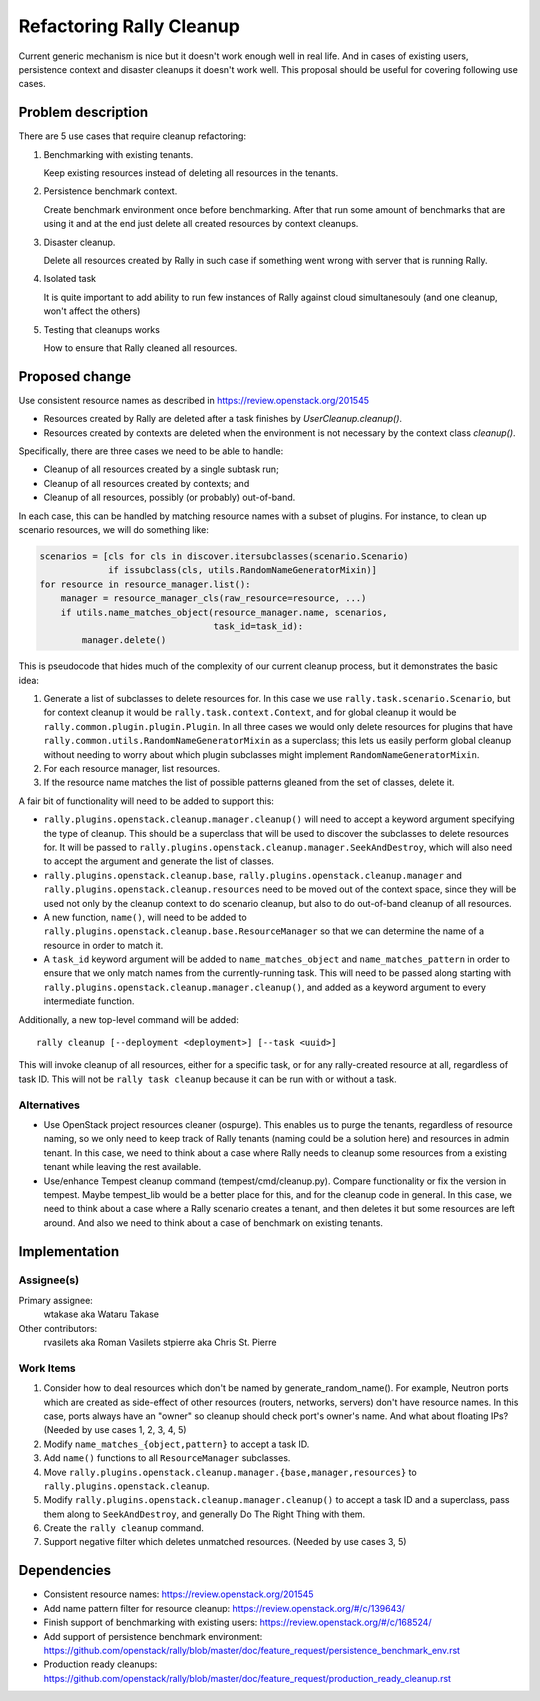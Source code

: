 ..
 This work is licensed under a Creative Commons Attribution 3.0 Unported
 License.

 http://creativecommons.org/licenses/by/3.0/legalcode

=========================
Refactoring Rally Cleanup
=========================

Current generic mechanism is nice but it doesn't work enough well in real life.
And in cases of existing users, persistence context and disaster cleanups it
doesn't work well.
This proposal should be useful for covering following use cases.


Problem description
===================

There are 5 use cases that require cleanup refactoring:

#. Benchmarking with existing tenants.

   Keep existing resources instead of deleting all resources in the tenants.

#. Persistence benchmark context.

   Create benchmark environment once before benchmarking. After that run some
   amount of benchmarks that are using it and at the end just delete all
   created resources by context cleanups.

#. Disaster cleanup.

   Delete all resources created by Rally in such case if something went wrong
   with server that is running Rally.

#. Isolated task

   It is quite important to add ability to run few instances of Rally against
   cloud simultanesouly (and one cleanup, won't affect the others)

#. Testing that cleanups works

   How to ensure that Rally cleaned all resources.


Proposed change
===============

Use consistent resource names as described in
https://review.openstack.org/201545

* Resources created by Rally are deleted after a task finishes by
  `UserCleanup.cleanup()`.

* Resources created by contexts are deleted when the environment is
  not necessary by the context class `cleanup()`.

Specifically, there are three cases we need to be able to handle:

* Cleanup of all resources created by a single subtask run;
* Cleanup of all resources created by contexts; and
* Cleanup of all resources, possibly (or probably) out-of-band.

In each case, this can be handled by matching resource names with a
subset of plugins. For instance, to clean up scenario resources, we
will do something like:

.. code-block:: python

    scenarios = [cls for cls in discover.itersubclasses(scenario.Scenario)
                 if issubclass(cls, utils.RandomNameGeneratorMixin)]
    for resource in resource_manager.list():
        manager = resource_manager_cls(raw_resource=resource, ...)
        if utils.name_matches_object(resource_manager.name, scenarios,
                                     task_id=task_id):
            manager.delete()

This is pseudocode that hides much of the complexity of our current
cleanup process, but it demonstrates the basic idea:

#. Generate a list of subclasses to delete resources for. In this case
   we use ``rally.task.scenario.Scenario``, but for context cleanup it
   would be ``rally.task.context.Context``, and for global cleanup it
   would be ``rally.common.plugin.plugin.Plugin``. In all three cases
   we would only delete resources for plugins that have
   ``rally.common.utils.RandomNameGeneratorMixin`` as a superclass;
   this lets us easily perform global cleanup without needing to worry
   about which plugin subclasses might implement
   ``RandomNameGeneratorMixin``.
#. For each resource manager, list resources.
#. If the resource name matches the list of possible patterns gleaned
   from the set of classes, delete it.

A fair bit of functionality will need to be added to support this:

* ``rally.plugins.openstack.cleanup.manager.cleanup()`` will
  need to accept a keyword argument specifying the type of
  cleanup. This should be a superclass that will be used to discover
  the subclasses to delete resources for. It will be passed to
  ``rally.plugins.openstack.cleanup.manager.SeekAndDestroy``,
  which will also need to accept the argument and generate the list of
  classes.
* ``rally.plugins.openstack.cleanup.base``,
  ``rally.plugins.openstack.cleanup.manager`` and
  ``rally.plugins.openstack.cleanup.resources`` need to be
  moved out of the context space, since they will be used not only by
  the cleanup context to do scenario cleanup, but also to do
  out-of-band cleanup of all resources.
* A new function, ``name()``, will need to be added to
  ``rally.plugins.openstack.cleanup.base.ResourceManager``
  so that we can determine the name of a resource in order to match it.
* A ``task_id`` keyword argument will be added to
  ``name_matches_object`` and ``name_matches_pattern`` in order to
  ensure that we only match names from the currently-running
  task. This will need to be passed along starting with
  ``rally.plugins.openstack.cleanup.manager.cleanup()``, and
  added as a keyword argument to every intermediate function.

Additionally, a new top-level command will be added::

    rally cleanup [--deployment <deployment>] [--task <uuid>]

This will invoke cleanup of all resources, either for a specific task,
or for any rally-created resource at all, regardless of task ID. This
will not be ``rally task cleanup`` because it can be run with or
without a task.

Alternatives
------------

* Use OpenStack project resources cleaner (ospurge). This enables us to purge
  the tenants, regardless of resource naming, so we only need to keep track of
  Rally tenants (naming could be a solution here) and resources in admin
  tenant. In this case, we need to think about a case where Rally needs to
  cleanup some resources from a existing tenant while leaving the rest
  available.

* Use/enhance Tempest cleanup command (tempest/cmd/cleanup.py). Compare
  functionality or fix the version in tempest. Maybe tempest_lib would be a
  better place for this, and for the cleanup code in general. In this case,
  we need to think about a case where a Rally scenario creates a tenant, and
  then deletes it but some resources are left around. And also we need to think
  about a case of benchmark on existing tenants.


Implementation
==============

Assignee(s)
-----------

Primary assignee:
  wtakase aka Wataru Takase

Other contributors:
  rvasilets aka Roman Vasilets
  stpierre aka Chris St. Pierre


Work Items
----------

#. Consider how to deal resources which don't be named by
   generate_random_name(). For example, Neutron ports which are
   created as side-effect of other resources (routers, networks,
   servers) don't have resource names. In this case, ports always have
   an "owner" so cleanup should check port's owner's name. And what
   about floating IPs?  (Needed by use cases 1, 2, 3, 4, 5)
#. Modify ``name_matches_{object,pattern}`` to accept a task ID.
#. Add ``name()`` functions to all ``ResourceManager`` subclasses.
#. Move
   ``rally.plugins.openstack.cleanup.manager.{base,manager,resources}``
   to ``rally.plugins.openstack.cleanup``.
#. Modify ``rally.plugins.openstack.cleanup.manager.cleanup()`` to
   accept a task ID and a superclass, pass them along to
   ``SeekAndDestroy``, and generally Do The Right Thing with them.
#. Create the ``rally cleanup`` command.
#. Support negative filter which deletes unmatched resources. (Needed
   by use cases 3, 5)


Dependencies
============

* Consistent resource names: https://review.openstack.org/201545

* Add name pattern filter for resource cleanup:
  https://review.openstack.org/#/c/139643/

* Finish support of benchmarking with existing users:
  https://review.openstack.org/#/c/168524/

* Add support of persistence benchmark environment:
  https://github.com/openstack/rally/blob/master/doc/feature_request/persistence_benchmark_env.rst

* Production ready cleanups:
  https://github.com/openstack/rally/blob/master/doc/feature_request/production_ready_cleanup.rst
